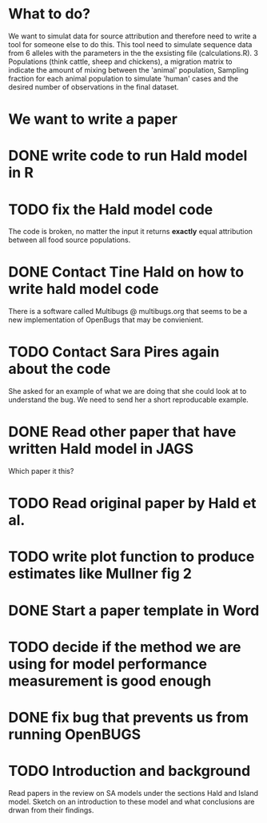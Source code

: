 * What to do?

We want to simulat data for source attribution and therefore need to
write a tool for someone else to do this. This tool need to simulate
sequence data from 6 alleles with the parameters in the the exsisting
file (calculations.R). 3 Populations (think cattle, sheep and
chickens), a migration matrix to indicate the amount of mixing between
the 'animal' population, Sampling fraction for each animal population
to simulate 'human' cases and the desired number of observations in
the final dataset.

* We want to write a paper

* DONE write code to run Hald model in R
* TODO fix the Hald model code
  The code is broken, no matter the input it returns *exactly* equal attribution
  between all food source populations.
* DONE Contact Tine Hald on how to write hald model code
  There is a software called Multibugs @ multibugs.org that seems to
  be a new implementation of OpenBugs that may be convienient.
* TODO Contact Sara Pires again about the code
  She asked for an example of what we are doing that she could look at
  to understand the bug. We need to send her a short reproducable
  example.
* DONE Read other paper that have written Hald model in JAGS
  Which paper it this?
* TODO Read original paper by Hald et al.
* TODO write plot function to produce estimates like Mullner fig 2
* DONE Start a paper template in Word
* TODO decide if the method we are using for model performance measurement is good enough
* DONE fix bug that prevents us from running OpenBUGS
* TODO Introduction and background
  Read papers in the review on SA models under the sections Hald and
  Island model. Sketch on an introduction to these model and what
  conclusions are drwan from their findings.
